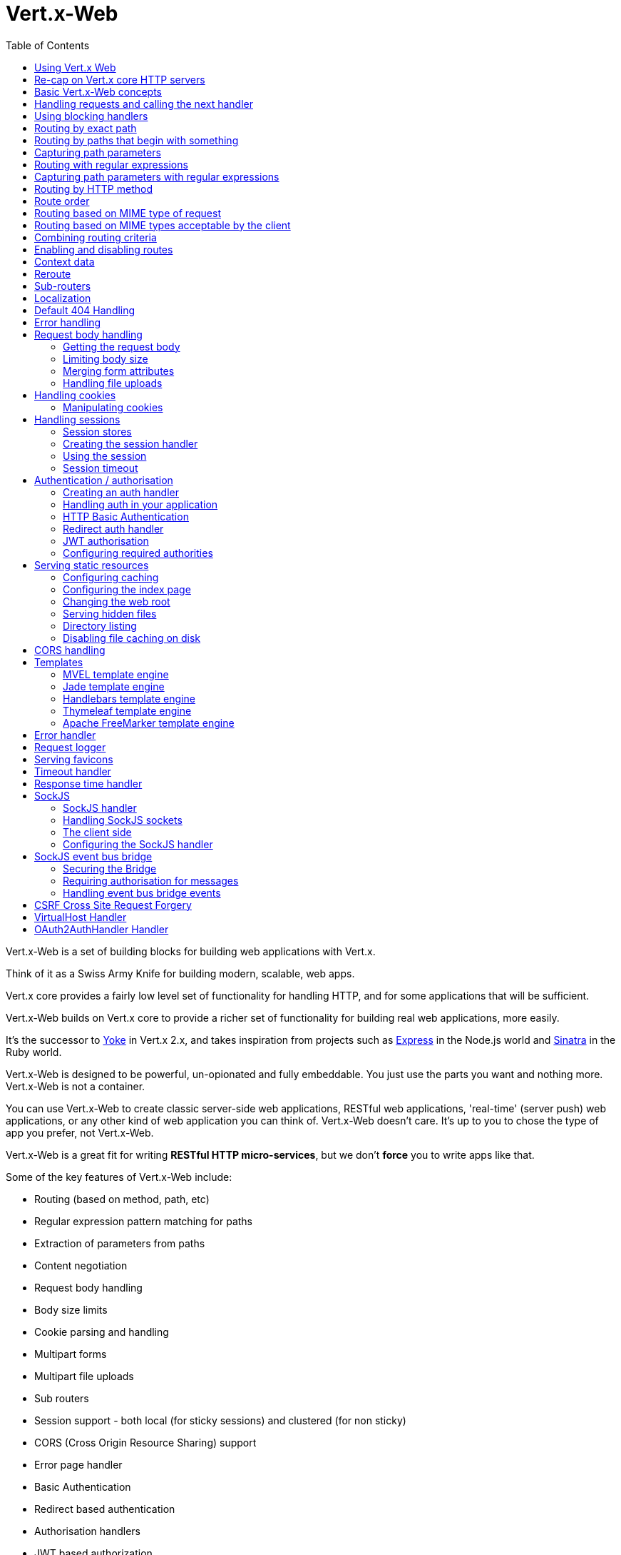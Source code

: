 = Vert.x-Web
:toc: left

Vert.x-Web is a set of building blocks for building web applications with Vert.x.

Think of it as a Swiss Army Knife for building
modern, scalable, web apps.

Vert.x core provides a fairly low level set of functionality for handling HTTP, and for some applications
that will be sufficient.

Vert.x-Web builds on Vert.x core to provide a richer set of functionality for building real web applications, more
easily.

It's the successor to http://pmlopes.github.io/yoke/[Yoke] in Vert.x 2.x, and takes inspiration from projects such
as http://expressjs.com/[Express] in the Node.js world and http://www.sinatrarb.com/[Sinatra] in the Ruby world.

Vert.x-Web is designed to be powerful, un-opionated and fully embeddable. You just use the parts you want and nothing more.
Vert.x-Web is not a container.

You can use Vert.x-Web to create classic server-side web applications, RESTful web applications, 'real-time' (server push)
web applications, or any other kind of web application you can think of. Vert.x-Web doesn't care. It's up to you to chose
the type of app you prefer, not Vert.x-Web.

Vert.x-Web is a great fit for writing *RESTful HTTP micro-services*, but we don't *force* you to write apps like that.

Some of the key features of Vert.x-Web include:

* Routing (based on method, path, etc)
* Regular expression pattern matching for paths
* Extraction of parameters from paths
* Content negotiation
* Request body handling
* Body size limits
* Cookie parsing and handling
* Multipart forms
* Multipart file uploads
* Sub routers
* Session support - both local (for sticky sessions) and clustered (for non sticky)
* CORS (Cross Origin Resource Sharing) support
* Error page handler
* Basic Authentication
* Redirect based authentication
* Authorisation handlers
* JWT based authorization
* User/role/permission authorisation
* Favicon handling
* Template support for server side rendering, including support for the following template engines out of the box:
** Handlebars
** Jade,
** MVEL
** Thymeleaf
** Apache FreeMarker
* Response time handler
* Static file serving, including caching logic and directory listing.
* Request timeout support
* SockJS support
* Event-bus bridge
* CSRF Cross Site Request Forgery
* VirtualHost

Most features in Vert.x-Web are implemented as handlers so you can always write your own. We envisage many more being written
over time.

We'll discuss all these features in this manual.

== Using Vert.x Web

To use vert.x web, add the following dependency to the _dependencies_ section of your build descriptor:

* Maven (in your `pom.xml`):

[source,xml,subs="+attributes"]
----
<dependency>
  <groupId>io.vertx</groupId>
  <artifactId>vertx-web</artifactId>
  <version>3.4.0-SNAPSHOT</version>
</dependency>
----

* Gradle (in your `build.gradle` file):

[source,groovy,subs="+attributes"]
----
dependencies {
  compile 'io.vertx:vertx-web:3.4.0-SNAPSHOT'
}
----


== Re-cap on Vert.x core HTTP servers

Vert.x-Web uses and exposes the API from Vert.x core, so it's well worth getting familiar with the basic concepts of writing
HTTP servers using Vert.x core, if you're not already.

The Vert.x core HTTP documentation goes into a lot of detail on this.

Here's a hello world web server written using Vert.x core. At this point there is no Vert.x-Web involved:

[source,java]
----
HttpServer server = vertx.createHttpServer();

server.requestHandler(request -> {

  // This handler gets called for each request that arrives on the server
  HttpServerResponse response = request.response();
  response.putHeader("content-type", "text/plain");

  // Write to the response and end it
  response.end("Hello World!");
});

server.listen(8080);
----

We create an HTTP server instance, and we set a request handler on it. The request handler will be called whenever
a request arrives on the server.

When that happens we are just going to set the content type to `text/plain`, and write `Hello World!` and end the
response.

We then tell the server to listen at port `8080` (default host is `localhost`).

You can run this, and point your browser at `http://localhost:8080` to verify that it works as expected.

== Basic Vert.x-Web concepts

Here's the 10000 foot view:

A `link:../../apidocs/io/vertx/ext/web/Router.html[Router]` is one of the core concepts of Vert.x-Web. It's an object which maintains zero or more
`link:../../apidocs/io/vertx/ext/web/Route.html[Routes]` .

A router takes an HTTP request and finds the first matching route for that request, and passes the request to that route.

The route can have a _handler_ associated with it, which then receives the request. You then _do something_ with the
request, and then, either end it or pass it to the next matching handler.

Here's a simple router example:

[source,java]
----
HttpServer server = vertx.createHttpServer();

Router router = Router.router(vertx);

router.route().handler(routingContext -> {

  // This handler will be called for every request
  HttpServerResponse response = routingContext.response();
  response.putHeader("content-type", "text/plain");

  // Write to the response and end it
  response.end("Hello World from Vert.x-Web!");
});

server.requestHandler(router::accept).listen(8080);
----

It basically does the same thing as the Vert.x Core HTTP server hello world example from the previous section,
but this time using Vert.x-Web.

We create an HTTP server as before, then we create a router. Once we've done that we create a simple route with
no matching criteria so it will match _all_ requests that arrive on the server.

We then specify a handler for that route. That handler will be called for all requests that arrive on the server.

The object that gets passed into the handler is a `link:../../apidocs/io/vertx/ext/web/RoutingContext.html[RoutingContext]` - this contains
the standard Vert.x `link:../../apidocs/io/vertx/core/http/HttpServerRequest.html[HttpServerRequest]` and `link:../../apidocs/io/vertx/core/http/HttpServerResponse.html[HttpServerResponse]`
but also various other useful stuff that makes working with Vert.x-Web simpler.

For every request that is routed there is a unique routing context instance, and the same instance is passed to
all handlers for that request.

Once we've set up the handler, we set the request handler of the HTTP server to pass all incoming requests
to `link:../../apidocs/io/vertx/ext/web/Router.html#accept-io.vertx.core.http.HttpServerRequest-[accept]`.

So, that's the basics. Now we'll look at things in more detail:

== Handling requests and calling the next handler

When Vert.x-Web decides to route a request to a matching route, it calls the handler of the route passing in an instance
of `link:../../apidocs/io/vertx/ext/web/RoutingContext.html[RoutingContext]`.

If you don't end the response in your handler, you should call `link:../../apidocs/io/vertx/ext/web/RoutingContext.html#next--[next]` so another
matching route can handle the request (if any).

You don't have to call `link:../../apidocs/io/vertx/ext/web/RoutingContext.html#next--[next]` before the handler has finished executing.
You can do this some time later, if you want:

[source,java]
----
Route route1 = router.route("/some/path/").handler(routingContext -> {

  HttpServerResponse response = routingContext.response();
  // enable chunked responses because we will be adding data as
  // we execute over other handlers. This is only required once and
  // only if several handlers do output.
  response.setChunked(true);

  response.write("route1\n");

  // Call the next matching route after a 5 second delay
  routingContext.vertx().setTimer(5000, tid -> routingContext.next());
});

Route route2 = router.route("/some/path/").handler(routingContext -> {

  HttpServerResponse response = routingContext.response();
  response.write("route2\n");

  // Call the next matching route after a 5 second delay
  routingContext.vertx().setTimer(5000, tid ->  routingContext.next());
});

Route route3 = router.route("/some/path/").handler(routingContext -> {

  HttpServerResponse response = routingContext.response();
  response.write("route3");

  // Now end the response
  routingContext.response().end();
});
----

In the above example `route1` is written to the response, then 5 seconds later `route2` is written to the response,
then 5 seconds later `route3` is written to the response and the response is ended.

Note, all this happens without any thread blocking.

== Using blocking handlers

Sometimes, you might have to do something in a handler that might block the event loop for some time, e.g. call
a legacy blocking API or do some intensive calculation.

You can't do that in a normal handler, so we provide the ability to set blocking handlers on a route.

A blocking handler looks just like a normal handler but it's called by Vert.x using a thread from the worker pool
not using an event loop.

You set a blocking handler on a route with `link:../../apidocs/io/vertx/ext/web/Route.html#blockingHandler-io.vertx.core.Handler-[blockingHandler]`.
Here's an example:

[source,java]
----
router.route().blockingHandler(routingContext -> {

  // Do something that might take some time synchronously
  service.doSomethingThatBlocks();

  // Now call the next handler
  routingContext.next();

});
----

By default, any blocking handlers executed on the same context (e.g. the same verticle instance) are _ordered_ - this
means the next one won't be executed until the previous one has completed. If you don't care about orderering and
don't mind your blocking handlers executing in parallel you can set the blocking handler specifying `ordered` as
false using `link:../../apidocs/io/vertx/ext/web/Route.html#blockingHandler-io.vertx.core.Handler-boolean-[blockingHandler]`.

Note, if you need to process multipart form data from a blocking handler, you MUST use a non-blocking handler
      FIRST in order to call `setExpectMultipart(true)`

[source,java]
----
router.post("/some/endpoint").handler(ctx -> {
  ctx.request().setExpectMultipart(true);
}).blockingHandler(ctx -> {
  // ... Do some blocking operation
});
----

== Routing by exact path

A route can be set-up to match the path from the request URI. In this case it will match any request which has a path
that's the same as the specified path.

In the following example the handler will be called for a request `/some/path/`. We also ignore trailing slashes
so it will be called for paths `/some/path` and `/some/path//` too:

[source,java]
----
Route route = router.route().path("/some/path/");

route.handler(routingContext -> {
  // This handler will be called for the following request paths:

  // `/some/path`
  // `/some/path/`
  // `/some/path//`
  //
  // but not:
  // `/some/path/subdir`
});
----

== Routing by paths that begin with something

Often you want to route all requests that begin with a certain path. You could use a regex to do this, but a simply
way is to use an asterisk `*` at the end of the path when declaring the route path.

In the following example the handler will be called for any request with a URI path that starts with
`/some/path/`.

For example `/some/path/foo.html` and `/some/path/otherdir/blah.css` would both match.

[source,java]
----
Route route = router.route().path("/some/path/*");

route.handler(routingContext -> {
  // This handler will be called for any path that starts with
  // `/some/path/`, e.g.

  // `/some/path`
  // `/some/path/`
  // `/some/path/subdir`
  // `/some/path/subdir/blah.html`
  //
  // but not:
  // `/some/bath`
});
----

With any path it can also be specified when creating the route:

[source,java]
----
Route route = router.route("/some/path/*");

route.handler(routingContext -> {
  // This handler will be called same as previous example
});
----

== Capturing path parameters

It's possible to match paths using placeholders for parameters which are then available in the request
`link:../../apidocs/io/vertx/core/http/HttpServerRequest.html#params--[params]`.

Here's an example

[source,java]
----
Route route = router.route(HttpMethod.POST, "/catalogue/products/:productype/:productid/");

route.handler(routingContext -> {

  String productType = routingContext.request().getParam("producttype");
  String productID = routingContext.request().getParam("productid");

  // Do something with them...
});
----

The placeholders consist of `:` followed by the parameter name. Parameter names consist of any alphabetic character,
numeric character or underscore.

In the above example, if a POST request is made to path: `/catalogue/products/tools/drill123/` then the route will match
and `productType` will receive the value `tools` and productID will receive the value `drill123`.

== Routing with regular expressions

Regular expressions can also be used to match URI paths in routes.

[source,java]
----
Route route = router.route().pathRegex(".*foo");

route.handler(routingContext -> {

  // This handler will be called for:

  // /some/path/foo
  // /foo
  // /foo/bar/wibble/foo
  // /foo/bar

  // But not:
  // /bar/wibble
});
----

Alternatively the regex can be specified when creating the route:

[source,java]
----
Route route = router.routeWithRegex(".*foo");

route.handler(routingContext -> {

  // This handler will be called same as previous example

});
----

== Capturing path parameters with regular expressions

You can also capture path parameters when using regular expressions, here's an example:

[source,java]
----
Route route = router.routeWithRegex(".*foo");

// This regular expression matches paths that start with something like:
// "/foo/bar" - where the "foo" is captured into param0 and the "bar" is captured into
// param1
route.pathRegex("\\/([^\\/]+)\\/([^\\/]+)").handler(routingContext -> {

  String productType = routingContext.request().getParam("param0");
  String productID = routingContext.request().getParam("param1");

  // Do something with them...
});
----

In the above example, if a request is made to path: `/tools/drill123/` then the route will match
and `productType` will receive the value `tools` and productID will receive the value `drill123`.

Captures are denoted in regular expressions with capture groups (i.e. surrounding the capture with round brackets)

== Routing by HTTP method

By default a route will match all HTTP methods.

If you want a route to only match for a specific HTTP method you can use `link:../../apidocs/io/vertx/ext/web/Route.html#method-io.vertx.core.http.HttpMethod-[method]`

[source,java]
----
Route route = router.route().method(HttpMethod.POST);

route.handler(routingContext -> {

  // This handler will be called for any POST request

});
----

Or you can specify this with a path when creating the route:

[source,java]
----
Route route = router.route(HttpMethod.POST, "/some/path/");

route.handler(routingContext -> {

  // This handler will be called for any POST request to a URI path starting with /some/path/

});
----

If you want to route for a specific HTTP method you can also use the methods such as `link:../../apidocs/io/vertx/ext/web/Router.html#get--[get]`,
`link:../../apidocs/io/vertx/ext/web/Router.html#post--[post]` and `link:../../apidocs/io/vertx/ext/web/Router.html#put--[put]` named after the HTTP
method name. For example:

[source,java]
----
router.get().handler(routingContext -> {

  // Will be called for any GET request

});

router.get("/some/path/").handler(routingContext -> {

  // Will be called for any GET request to a path
  // starting with /some/path

});

router.getWithRegex(".*foo").handler(routingContext -> {

  // Will be called for any GET request to a path
  // ending with `foo`

});
----

If you want to specify a route will match for more than HTTP method you can call `link:../../apidocs/io/vertx/ext/web/Route.html#method-io.vertx.core.http.HttpMethod-[method]`
multiple times:

[source,java]
----
Route route = router.route().method(HttpMethod.POST).method(HttpMethod.PUT);

route.handler(routingContext -> {

  // This handler will be called for any POST or PUT request

});
----

== Route order

By default routes are matched in the order they are added to the router.

When a request arrives the router will step through each route and check if it matches, if it matches then
the handler for that route will be called.

If the handler subsequently calls `link:../../apidocs/io/vertx/ext/web/RoutingContext.html#next--[next]` the handler for the next
matching route (if any) will be called. And so on.

Here's an example to illustrate this:

[source,java]
----
Route route1 = router.route("/some/path/").handler(routingContext -> {

  HttpServerResponse response = routingContext.response();
  // enable chunked responses because we will be adding data as
  // we execute over other handlers. This is only required once and
  // only if several handlers do output.
  response.setChunked(true);

  response.write("route1\n");

  // Now call the next matching route
  routingContext.next();
});

Route route2 = router.route("/some/path/").handler(routingContext -> {

  HttpServerResponse response = routingContext.response();
  response.write("route2\n");

  // Now call the next matching route
  routingContext.next();
});

Route route3 = router.route("/some/path/").handler(routingContext -> {

  HttpServerResponse response = routingContext.response();
  response.write("route3");

  // Now end the response
  routingContext.response().end();
});
----

In the above example the response will contain:

----
route1
route2
route3
----

As the routes have been called in that order for any request that starts with `/some/path`.

If you want to override the default ordering for routes, you can do so using `link:../../apidocs/io/vertx/ext/web/Route.html#order-int-[order]`,
specifying an integer value.

Routes are assigned an order at creation time corresponding to the order in which they were added to the router, with
the first route numbered `0`, the second route numbered `1`, and so on.

By specifying an order for the route you can override the default ordering. Order can also be negative, e.g. if you
want to ensure a route is evaluated before route number `0`.

Let's change the ordering of route2 so it runs before route1:

[source,java]
----
Route route1 = router.route("/some/path/").handler(routingContext -> {

  HttpServerResponse response = routingContext.response();
  response.write("route1\n");

  // Now call the next matching route
  routingContext.next();
});

Route route2 = router.route("/some/path/").handler(routingContext -> {

  HttpServerResponse response = routingContext.response();
  // enable chunked responses because we will be adding data as
  // we execute over other handlers. This is only required once and
  // only if several handlers do output.
  response.setChunked(true);

  response.write("route2\n");

  // Now call the next matching route
  routingContext.next();
});

Route route3 = router.route("/some/path/").handler(routingContext -> {

  HttpServerResponse response = routingContext.response();
  response.write("route3");

  // Now end the response
  routingContext.response().end();
});

// Change the order of route2 so it runs before route1
route2.order(-1);
----

then the response will now contain:

----
route2
route1
route3
----

If two matching routes have the same value of order, then they will be called in the order they were added.

You can also specify that a route is handled last, with `link:../../apidocs/io/vertx/ext/web/Route.html#last--[last]`

== Routing based on MIME type of request

You can specify that a route will match against matching request MIME types using `link:../../apidocs/io/vertx/ext/web/Route.html#consumes-java.lang.String-[consumes]`.

In this case, the request will contain a `content-type` header specifying the MIME type of the request body.
This will be matched against the value specified in `link:../../apidocs/io/vertx/ext/web/Route.html#consumes-java.lang.String-[consumes]`.

Basically, `consumes` is describing which MIME types the handler can _consume_.

Matching can be done on exact MIME type matches:

[source,java]
----
router.route().consumes("text/html").handler(routingContext -> {

  // This handler will be called for any request with
  // content-type header set to `text/html`

});
----

Multiple exact matches can also be specified:

[source,java]
----
router.route().consumes("text/html").consumes("text/plain").handler(routingContext -> {

  // This handler will be called for any request with
  // content-type header set to `text/html` or `text/plain`.

});
----

Matching on wildcards for the sub-type is supported:

[source,java]
----
router.route().consumes("text/*").handler(routingContext -> {

  // This handler will be called for any request with top level type `text`
  // e.g. content-type header set to `text/html` or `text/plain` will both match

});
----

And you can also match on the top level type

[source,java]
----
router.route().consumes("*/json").handler(routingContext -> {

  // This handler will be called for any request with sub-type json
  // e.g. content-type header set to `text/json` or `application/json` will both match

});
----

If you don't specify a `/` in the consumers, it will assume you meant the sub-type.

== Routing based on MIME types acceptable by the client

The HTTP `accept` header is used to signify which MIME types of the response are acceptable to the client.

An `accept` header can have multiple MIME types separated by '`,`'.

MIME types can also have a `q` value appended to them* which signifies a weighting to apply if more than one
response MIME type is available matching the accept header. The q value is a number between 0 and 1.0.
If omitted it defaults to 1.0.

For example, the following `accept` header signifies the client will accept a MIME type of only `text/plain`:

 Accept: text/plain

With the following the client will accept `text/plain` or `text/html` with no preference.

 Accept: text/plain, text/html

With the following the client will accept `text/plain` or `text/html` but prefers `text/html` as it has a higher
`q` value (the default value is q=1.0)

 Accept: text/plain; q=0.9, text/html

If the server can provide both text/plain and text/html it should provide the text/html in this case.

By using `link:../../apidocs/io/vertx/ext/web/Route.html#produces-java.lang.String-[produces]` you define which MIME type(s) the route produces, e.g. the
following handler produces a response with MIME type `application/json`.

[source,java]
----
router.route().produces("application/json").handler(routingContext -> {

  HttpServerResponse response = routingContext.response();
  response.putHeader("content-type", "application/json");
  response.write(someJSON).end();

});
----

In this case the route will match with any request with an `accept` header that matches `application/json`.

Here are some examples of `accept` headers that will match:

 Accept: application/json
 Accept: application/*
 Accept: application/json, text/html
 Accept: application/json;q=0.7, text/html;q=0.8, text/plain

You can also mark your route as producing more than one MIME type. If this is the case, then you use
`link:../../apidocs/io/vertx/ext/web/RoutingContext.html#getAcceptableContentType--[getAcceptableContentType]` to find out the actual MIME type that
was accepted.

[source,java]
----
router.route().produces("application/json").produces("text/html").handler(routingContext -> {

  HttpServerResponse response = routingContext.response();

  // Get the actual MIME type acceptable
  String acceptableContentType = routingContext.getAcceptableContentType();

  response.putHeader("content-type", acceptableContentType);
  response.write(whatever).end();
});
----

In the above example, if you sent a request with the following `accept` header:

 Accept: application/json; q=0.7, text/html

Then the route would match and `acceptableContentType` would contain `text/html` as both are
acceptable but that has a higher `q` value.

== Combining routing criteria

You can combine all the above routing criteria in many different ways, for example:

[source,java]
----
Route route = router.route(HttpMethod.PUT, "myapi/orders")
                    .consumes("application/json")
                    .produces("application/json");

route.handler(routingContext -> {

  // This would be match for any PUT method to paths starting with "myapi/orders" with a
  // content-type of "application/json"
  // and an accept header matching "application/json"

});
----

== Enabling and disabling routes

You can disable a route with `link:../../apidocs/io/vertx/ext/web/Route.html#disable--[disable]`. A disabled route will be ignored when matching.

You can re-enable a disabled route with `link:../../apidocs/io/vertx/ext/web/Route.html#enable--[enable]`

== Context data

You can use the context data in the `link:../../apidocs/io/vertx/ext/web/RoutingContext.html[RoutingContext]` to maintain any data that you
want to share between handlers for the lifetime of the request.

Here's an example where one handler sets some data in the context data and a subsequent handler retrieves it:

You can use the `link:../../apidocs/io/vertx/ext/web/RoutingContext.html#put-java.lang.String-java.lang.Object-[put]` to put any object, and
`link:../../apidocs/io/vertx/ext/web/RoutingContext.html#get-java.lang.String-[get]` to retrieve any object from the context data.

A request sent to path `/some/path/other` will match both routes.

[source,java]
----
router.get("/some/path").handler(routingContext -> {

  routingContext.put("foo", "bar");
  routingContext.next();

});

router.get("/some/path/other").handler(routingContext -> {

  String bar = routingContext.get("foo");
  // Do something with bar
  routingContext.response().end();

});
----

Alternatively you can access the entire context data map with `link:../../apidocs/io/vertx/ext/web/RoutingContext.html#data--[data]`.

== Reroute

Until now all routing mechanism allow you to handle your requests in a sequential way, however there might be times
where you will want to go back. Since the context does not expose any information about the previous or next handler,
mostly because this information is dynamic there is a way to restart the whole routing from the start of the current
Router.

[source,java]
----
router.get("/some/path").handler(routingContext -> {

  routingContext.put("foo", "bar");
  routingContext.next();

});

router.get("/some/path/B").handler(routingContext -> {
  routingContext.response().end();
});

router.get("/some/path").handler(routingContext -> {
  routingContext.reroute("/some/path/B");
});
----

So from the code you can see that if a request arrives at `/some/path` if first add a value to the context, then
moves to the next handler that re routes the request to `/some/path/B` which terminates the request.

You can reroute based on a new path or based on a new path and method. Note however that rerouting based on method
might introduce security issues since for example a usually safe GET request can become a DELETE.

Reroute is also allowed on the failure handler, however due to the nature of re router when called the current status
code and failure reason are reset. In order the rerouted handler should generate the correct status code if needed,
for example:

[source,java]
----
router.get("/my-pretty-notfound-handler").handler(ctx -> {
  ctx.response()
          .setStatusCode(404)
          .end("NOT FOUND fancy html here!!!");
});

router.get().failureHandler(ctx -> {
  if (ctx.statusCode() == 404) {
    ctx.reroute("/my-pretty-notfound-handler");
  } else {
    ctx.next();
  }
});
----

== Sub-routers

Sometimes if you have a lot of handlers it can make sense to split them up into multiple routers. This is also useful
if you want to reuse a set of handlers in a different application, rooted at a different path root.

To do this you can mount a router at a _mount point_ in another router. The router that is mounted is called a
_sub-router_. Sub routers can mount other sub routers so you can have several levels of sub-routers if you like.

Let's look at a simple example of a sub-router mounted with another router.

This sub-router will maintain the set of handlers that corresponds to a simple fictional REST API. We will mount that on another
router. The full implementation of the REST API is not shown.

Here's the sub-router:

[source,java]
----
Router restAPI = Router.router(vertx);

restAPI.get("/products/:productID").handler(rc -> {

  // TODO Handle the lookup of the product....
  rc.response().write(productJSON);

});

restAPI.put("/products/:productID").handler(rc -> {

  // TODO Add a new product...
  rc.response().end();

});

restAPI.delete("/products/:productID").handler(rc -> {

  // TODO delete the product...
  rc.response().end();

});
----

If this router was used as a top level router, then GET/PUT/DELETE requests to urls like `/products/product1234`
would invoke the  API.

However, let's say we already have a web-site as described by another router:

[source,java]
----
Router mainRouter = Router.router(vertx);

// Handle static resources
mainRouter.route("/static/*").handler(myStaticHandler);

mainRouter.route(".*\\.templ").handler(myTemplateHandler);
----

We can now mount the sub router on the main router, against a mount point, in this case `/productsAPI`

[source,java]
----
mainRouter.mountSubRouter("/productsAPI", restAPI);
----

This means the REST API is now accessible via paths like: `/productsAPI/products/product1234`

== Localization

Vert.x Web parses the `Accept-Language` header and provides some helper methods to identify which is the preferred
locale for a client or the sorted list of preferred locales by quality.

[source,java]
----
Route route = router.get("/localized").handler( rc -> {
  // although it might seem strange by running a loop with a switch we
  // make sure that the locale order of preference is preserved when
  // replying in the users language.
  for (Locale locale : rc.acceptableLocales()) {
    switch (locale.language()) {
      case "en":
        rc.response().end("Hello!");
        return;
      case "fr":
        rc.response().end("Bonjour!");
        return;
      case "pt":
        rc.response().end("Olá!");
        return;
      case "es":
        rc.response().end("Hola!");
        return;
    }
  }
  // we do not know the user language so lets just inform that back:
  rc.response().end("Sorry we don't speak: " + rc.preferredLocale());
});
----

The main method `link:../../apidocs/io/vertx/ext/web/RoutingContext.html#acceptableLocales--[acceptableLocales]` will return the ordered list of locales the
user understands, if you're only interested in the user prefered locale then the helper:
`link:../../apidocs/io/vertx/ext/web/RoutingContext.html#preferredLocale--[preferredLocale]` will return the 1st element of the list or `null` if no
locale was provided by the user.

== Default 404 Handling

If no routes match for any particular request, Vert.x-Web will signal a 404 error.

This can then be handled by your own error handler, or perhaps the augmented error handler that we supply to use,
or if no error handler is provided Vert.x-Web will send back a basic 404 (Not Found) response.

== Error handling

As well as setting handlers to handle requests you can also set handlers to handle failures in routing.

Failure handlers are used with the exact same route matching criteria that you use with normal handlers.

For example you can provide a failure handler that will only handle failures on certain paths, or for certain HTTP methods.

This allows you to set different failure handlers for different parts of your application.

Here's an example failure handler that will only be called for failure that occur when routing to GET requests
to paths that start with `/somepath/`:

[source,java]
----
Route route = router.get("/somepath/*");

route.failureHandler(frc -> {

  // This will be called for failures that occur
  // when routing requests to paths starting with
  // '/somepath/'

});
----

Failure routing will occur if a handler throws an exception, or if a handler calls
`link:../../apidocs/io/vertx/ext/web/RoutingContext.html#fail-int-[fail]` specifying an HTTP status code to deliberately signal a failure.

If an exception is caught from a handler this will result in a failure with status code `500` being signalled.

When handling the failure, the failure handler is passed the routing context which also allows the failure or failure code
to be retrieved so the failure handler can use that to generate a failure response.

[source,java]
----
Route route1 = router.get("/somepath/path1/");

route1.handler(routingContext -> {

  // Let's say this throws a RuntimeException
  throw new RuntimeException("something happened!");

});

Route route2 = router.get("/somepath/path2");

route2.handler(routingContext -> {

  // This one deliberately fails the request passing in the status code
  // E.g. 403 - Forbidden
  routingContext.fail(403);

});

// Define a failure handler
// This will get called for any failures in the above handlers
Route route3 = router.get("/somepath/*");

route3.failureHandler(failureRoutingContext -> {

  int statusCode = failureRoutingContext.statusCode();

  // Status code will be 500 for the RuntimeException or 403 for the other failure
  HttpServerResponse response = failureRoutingContext.response();
  response.setStatusCode(statusCode).end("Sorry! Not today");

});
----

For the eventuality that an error occurs when running the error handler related usage of not allowed characters in
status message header, then the original status message will be changed to the default message from the error code.
This is a tradeoff to keep the semantics of the HTTP protocol working instead of abruptly creash and close the socket
without properly completing the protocol.

== Request body handling

The `link:../../apidocs/io/vertx/ext/web/handler/BodyHandler.html[BodyHandler]` allows you to retrieve request bodies, limit body sizes and handle
file uploads.

You should make sure a body handler is on a matching route for any requests that require this functionality.

The usage of this handler requires that it is installed as soon as possible in the router since it needs
to install handlers to consume the HTTP request body and this must be done before executing any async call.

[source,java]
----
router.route().handler(BodyHandler.create());
----

=== Getting the request body

If you know the request body is JSON, then you can use `link:../../apidocs/io/vertx/ext/web/RoutingContext.html#getBodyAsJson--[getBodyAsJson]`,
if you know it's a string you can use `link:../../apidocs/io/vertx/ext/web/RoutingContext.html#getBodyAsString--[getBodyAsString]`, or to
retrieve it as a buffer use `link:../../apidocs/io/vertx/ext/web/RoutingContext.html#getBody--[getBody]`.

=== Limiting body size

To limit the size of a request body, create the body handler then use `link:../../apidocs/io/vertx/ext/web/handler/BodyHandler.html#setBodyLimit-long-[setBodyLimit]`
to specifying the maximum body size, in bytes. This is useful to avoid running out of memory with very large bodies.

If an attempt to send a body greater than the maximum size is made, an HTTP status code of 413 - `Request Entity Too Large`,
will be sent.

There is no body limit by default.

=== Merging form attributes

By default, the body handler will merge any form attributes into the request parameters. If you don't want this behaviour
you can use disable it with `link:../../apidocs/io/vertx/ext/web/handler/BodyHandler.html#setMergeFormAttributes-boolean-[setMergeFormAttributes]`.

=== Handling file uploads

Body handler is also used to handle multi-part file uploads.

If a body handler is on a matching route for the request, any file uploads will be automatically streamed to the
uploads directory, which is `file-uploads` by default.

Each file will be given an automatically generated file name, and the file uploads will be available on the routing
context with `link:../../apidocs/io/vertx/ext/web/RoutingContext.html#fileUploads--[fileUploads]`.

Here's an example:

[source,java]
----
router.route().handler(BodyHandler.create());

router.post("/some/path/uploads").handler(routingContext -> {

  Set<FileUpload> uploads = routingContext.fileUploads();
  // Do something with uploads....

});
----

Each file upload is described by a `link:../../apidocs/io/vertx/ext/web/FileUpload.html[FileUpload]` instance, which allows various properties
such as the name, file-name and size to be accessed.

== Handling cookies

Vert.x-Web has cookies support using the `link:../../apidocs/io/vertx/ext/web/handler/CookieHandler.html[CookieHandler]`.

You should make sure a cookie handler is on a matching route for any requests that require this functionality.

[source,java]
----
router.route().handler(CookieHandler.create());
----

=== Manipulating cookies

You use `link:../../apidocs/io/vertx/ext/web/RoutingContext.html#getCookie-java.lang.String-[getCookie]` to retrieve
a cookie by name, or use `link:../../apidocs/io/vertx/ext/web/RoutingContext.html#cookies--[cookies]` to retrieve the entire set.

To remove a cookie, use `link:../../apidocs/io/vertx/ext/web/RoutingContext.html#removeCookie-java.lang.String-[removeCookie]`.

To add a cookie use `link:../../apidocs/io/vertx/ext/web/RoutingContext.html#addCookie-io.vertx.ext.web.Cookie-[addCookie]`.

The set of cookies will be written back in the response automatically when the response headers are written so the
browser can store them.

Cookies are described by instances of `link:../../apidocs/io/vertx/ext/web/Cookie.html[Cookie]`. This allows you to retrieve the name,
value, domain, path and other normal cookie properties.

Here's an example of querying and adding cookies:

[source,java]
----
router.route().handler(CookieHandler.create());

router.route("some/path/").handler(routingContext -> {

  Cookie someCookie = routingContext.getCookie("mycookie");
  String cookieValue = someCookie.getValue();

  // Do something with cookie...

  // Add a cookie - this will get written back in the response automatically
  routingContext.addCookie(Cookie.cookie("othercookie", "somevalue"));
});
----

== Handling sessions

Vert.x-Web provides out of the box support for sessions.

Sessions last between HTTP requests for the length of a browser session and give you a place where you can add
session-scope information, such as a shopping basket.

Vert.x-Web uses session cookies to identify a session. The session cookie is temporary and will be deleted by your browser
when it's closed.

We don't put the actual data of your session in the session cookie - the cookie simply uses an identifier to look-up
the actual session on the server. The identifier is a random UUID generated using a secure random, so it should
be effectively unguessable.

Cookies are passed across the wire in HTTP requests and responses so it's always wise to make sure you are using
HTTPS when sessions are being used. Vert.x will warn you if you attempt to use sessions over straight HTTP.

To enable sessions in your application you must have a `link:../../apidocs/io/vertx/ext/web/handler/SessionHandler.html[SessionHandler]`
on a matching route before your application logic.

The session handler handles the creation of session cookies and the lookup of the session so you don't have to do
that yourself.

=== Session stores

To create a session handler you need to have a session store instance. The session store is the object that
holds the actual sessions for your application.

Vert.x-Web comes with two session store implementations out of the box, and you can also write your own if you prefer.

==== Local session store

With this store, sessions are stored locally in memory and only available in this instance.

This store is appropriate if you have just a single Vert.x instance of you are using sticky sessions in your application
and have configured your load balancer to always route HTTP requests to the same Vert.x instance.

If you can't ensure your requests will all terminate on the same server then don't use this store as your
requests might end up on a server which doesn't know about your session.

Local session stores are implemented by using a shared local map, and have a reaper which clears out expired sessions.

The reaper interval can be configured with
`link:../../apidocs/io/vertx/ext/web/sstore/LocalSessionStore.html#create-io.vertx.core.Vertx-java.lang.String-long-[LocalSessionStore.create]`.

Here are some examples of creating a `link:../../apidocs/io/vertx/ext/web/sstore/LocalSessionStore.html[LocalSessionStore]`

[source,java]
----
SessionStore store1 = LocalSessionStore.create(vertx);

// Create a local session store specifying the local shared map name to use
// This might be useful if you have more than one application in the same
// Vert.x instance and want to use different maps for different applications
SessionStore store2 = LocalSessionStore.create(vertx, "myapp3.sessionmap");

// Create a local session store specifying the local shared map name to use and
// setting the reaper interval for expired sessions to 10 seconds
SessionStore store3 = LocalSessionStore.create(vertx, "myapp3.sessionmap", 10000);
----

==== Clustered session store

With this store, sessions are stored in a distributed map which is accessible across the Vert.x cluster.

This store is appropriate if you're _not_ using sticky sessions, i.e. your load balancer is distributing different
requests from the same browser to different servers.

Your session is accessible from any node in the cluster using this store.

To you use a clustered session store you should make sure your Vert.x instance is clustered.

Here are some examples of creating a `link:../../apidocs/io/vertx/ext/web/sstore/ClusteredSessionStore.html[ClusteredSessionStore]`

[source,java]
----
Vertx.clusteredVertx(new VertxOptions().setClustered(true), res -> {

  Vertx vertx = res.result();

  // Create a clustered session store using defaults
  SessionStore store1 = ClusteredSessionStore.create(vertx);

  // Create a clustered session store specifying the distributed map name to use
  // This might be useful if you have more than one application in the cluster
  // and want to use different maps for different applications
  SessionStore store2 = ClusteredSessionStore.create(vertx, "myclusteredapp3.sessionmap");
});
----

=== Creating the session handler

Once you've created a session store you can create a session handler, and add it to a route. You should make sure
your session handler is routed to before your application handlers.

You'll also need to include a `link:../../apidocs/io/vertx/ext/web/handler/CookieHandler.html[CookieHandler]` as the session handler uses cookies to
lookup the session. The cookie handler should be before the session handler when routing.

Here's an example:

[source,java]
----
Router router = Router.router(vertx);

// We need a cookie handler first
router.route().handler(CookieHandler.create());

// Create a clustered session store using defaults
SessionStore store = ClusteredSessionStore.create(vertx);

SessionHandler sessionHandler = SessionHandler.create(store);

// Make sure all requests are routed through the session handler too
router.route().handler(sessionHandler);

// Now your application handlers
router.route("/somepath/blah/").handler(routingContext -> {

  Session session = routingContext.session();
  session.put("foo", "bar");
  // etc

});
----

The session handler will ensure that your session is automatically looked up (or created if no session exists)
from the session store and set on the routing context before it gets to your application handlers.

=== Using the session

In your handlers you can access the session instance with `link:../../apidocs/io/vertx/ext/web/RoutingContext.html#session--[session]`.

You put data into the session with `link:../../apidocs/io/vertx/ext/web/Session.html#put-java.lang.String-java.lang.Object-[put]`,
you get data from the session with `link:../../apidocs/io/vertx/ext/web/Session.html#get-java.lang.String-[get]`, and you remove
data from the session with `link:../../apidocs/io/vertx/ext/web/Session.html#remove-java.lang.String-[remove]`.

The keys for items in the session are always strings. The values can be any type for a local session store, and for
a clustered session store they can be any basic type, or `link:../../apidocs/io/vertx/core/buffer/Buffer.html[Buffer]`, `link:../../apidocs/io/vertx/core/json/JsonObject.html[JsonObject]`,
`link:../../apidocs/io/vertx/core/json/JsonArray.html[JsonArray]` or a serializable object, as the values have to serialized across the cluster.

Here's an example of manipulating session data:

[source,java]
----
router.route().handler(CookieHandler.create());
router.route().handler(sessionHandler);

// Now your application handlers
router.route("/somepath/blah").handler(routingContext -> {

  Session session = routingContext.session();

  // Put some data from the session
  session.put("foo", "bar");

  // Retrieve some data from a session
  int age = session.get("age");

  // Remove some data from a session
  JsonObject obj = session.remove("myobj");

});
----

Sessions are automatically written back to the store after after responses are complete.

You can manually destroy a session using `link:../../apidocs/io/vertx/ext/web/Session.html#destroy--[destroy]`. This will remove the session
from the context and the session store. Note that if there is no session a new one will be automatically created
for the next request from the browser that's routed through the session handler.

=== Session timeout

Sessions will be automatically timed out if they are not accessed for a time greater than the timeout period. When
a session is timed out, it is removed from the store.

Sessions are automatically marked as accessed when a request arrives and the session is looked up and and when the
response is complete and the session is stored back in the store.

You can also use `link:../../apidocs/io/vertx/ext/web/Session.html#setAccessed--[setAccessed]` to manually mark a session as accessed.

The session timeout can be configured when creating the session handler. Default timeout is 30 minutes.

== Authentication / authorisation

Vert.x comes with some out-of-the-box handlers for handling both authentication and authorisation.

=== Creating an auth handler

To create an auth handler you need an instance of `link:../../apidocs/io/vertx/ext/auth/AuthProvider.html[AuthProvider]`. Auth provider is
used for authentication and authorisation of users. Vert.x provides several auth provider instances out of the box
in the vertx-auth project. For full information on auth providers and how to use and configure them
please consult the auth documentation.

Here's a simple example of creating a basic auth handler given an auth provider.

[source,java]
----
router.route().handler(CookieHandler.create());
router.route().handler(SessionHandler.create(LocalSessionStore.create(vertx)));

AuthHandler basicAuthHandler = BasicAuthHandler.create(authProvider);
----

=== Handling auth in your application

Let's say you want all requests to paths that start with `/private/` to be subject to auth. To do that you make sure
your auth handler is before your application handlers on those paths:

[source,java]
----
router.route().handler(CookieHandler.create());
router.route().handler(SessionHandler.create(LocalSessionStore.create(vertx)));
router.route().handler(UserSessionHandler.create(authProvider));

AuthHandler basicAuthHandler = BasicAuthHandler.create(authProvider);

// All requests to paths starting with '/private/' will be protected
router.route("/private/*").handler(basicAuthHandler);

router.route("/someotherpath").handler(routingContext -> {

  // This will be public access - no login required

});

router.route("/private/somepath").handler(routingContext -> {

  // This will require a login

  // This will have the value true
  boolean isAuthenticated = routingContext.user() != null;

});
----

If the auth handler has successfully authenticated and authorised the user it will inject a `link:../../apidocs/io/vertx/ext/auth/User.html[User]`
object into the `link:../../apidocs/io/vertx/ext/web/RoutingContext.html[RoutingContext]` so it's available in your handlers with:
`link:../../apidocs/io/vertx/ext/web/RoutingContext.html#user--[user]`.

If you want your User object to be stored in the session so it's available between requests so you don't have to
authenticate on each request, then you should make sure you have a session handler and a user session handler on matching
routes before the auth handler.

Once you have your user object you can also programmatically use the methods on it to authorise the user.

If you want to cause the user to be logged out you can call `link:../../apidocs/io/vertx/ext/web/RoutingContext.html#clearUser--[clearUser]`
on the routing context.

=== HTTP Basic Authentication

http://en.wikipedia.org/wiki/Basic_access_authentication[HTTP Basic Authentication] is a simple means of authentication
that can be appropriate for simple applications.

With basic auth, credentials are sent unencrypted across the wire in HTTP headers so it's essential that you serve
your application using HTTPS not HTTP.

With basic auth, if a user requests a resource that requires authorisation, the basic auth handler will send back
a `401` response with the header `WWW-Authenticate` set. This prompts the browser to show a log-in dialogue and
prompt the user to enter their username and password.

The request is made to the resource again, this time with the `Authorization` header set, containing the username
and password encoded in Base64.

When the basic auth handler receives this information, it calls the configured `link:../../apidocs/io/vertx/ext/auth/AuthProvider.html[AuthProvider]`
with the username and password to authenticate the user. If the authentication is successful the handler attempts
to authorise the user. If that is successful then the routing of the request is allowed to continue to the application
handlers, otherwise a `403` response is returned to signify that access is denied.

The auth handler can be set-up with a set of authorities that are required for access to the resources to
be granted.

=== Redirect auth handler

With redirect auth handling the user is redirected to towards a login page in the case they are trying to access
a protected resource and they are not logged in.

The user then fills in the login form and submits it. This is handled by the server which authenticates
the user and, if authenticated redirects the user back to the original resource.

To use redirect auth you configure an instance of `link:../../apidocs/io/vertx/ext/web/handler/RedirectAuthHandler.html[RedirectAuthHandler]` instead of a
basic auth handler.

You will also need to setup handlers to serve your actual login page, and a handler to handle the actual login itself.
To handle the login we provide a prebuilt handler `link:../../apidocs/io/vertx/ext/web/handler/FormLoginHandler.html[FormLoginHandler]` for the purpose.

Here's an example of a simple app, using a redirect auth handler on the default redirect url `/loginpage`.

[source,java]
----
router.route().handler(CookieHandler.create());
router.route().handler(SessionHandler.create(LocalSessionStore.create(vertx)));
router.route().handler(UserSessionHandler.create(authProvider));

AuthHandler redirectAuthHandler = RedirectAuthHandler.create(authProvider);

// All requests to paths starting with '/private/' will be protected
router.route("/private/*").handler(redirectAuthHandler);

// Handle the actual login
router.route("/login").handler(FormLoginHandler.create(authProvider));

// Set a static server to serve static resources, e.g. the login page
router.route().handler(StaticHandler.create());

router.route("/someotherpath").handler(routingContext -> {
  // This will be public access - no login required
});

router.route("/private/somepath").handler(routingContext -> {

  // This will require a login

  // This will have the value true
  boolean isAuthenticated = routingContext.user() != null;

});
----

=== JWT authorisation

With JWT authorisation resources can be protected by means of permissions and users without enough rights are denied
access.

To use this handler there are 2 steps involved:

* Setup an handler to issue tokens (or rely on a 3rd party)
* Setup the handler to filter the requests

Please note that these 2 handlers should be only available on HTTPS, not doing so allows sniffing the tokens in
transit which leads to session hijacking attacks.

Here's an example on how to issue tokens:

[source,java]
----
Router router = Router.router(vertx);

JsonObject authConfig = new JsonObject().put("keyStore", new JsonObject()
    .put("type", "jceks")
    .put("path", "keystore.jceks")
    .put("password", "secret"));

JWTAuth authProvider = JWTAuth.create(vertx, authConfig);

router.route("/login").handler(ctx -> {
  // this is an example, authentication should be done with another provider...
  if ("paulo".equals(ctx.request().getParam("username")) && "secret".equals(ctx.request().getParam("password"))) {
    ctx.response().end(authProvider.generateToken(new JsonObject().put("sub", "paulo"), new JWTOptions()));
  } else {
    ctx.fail(401);
  }
});
----

Now that your client has a token all it is required is that for *all* consequent request the HTTP header
`Authorization` is filled with: `Bearer <token>` e.g.:

[source,java]
----
Router router = Router.router(vertx);

JsonObject authConfig = new JsonObject().put("keyStore", new JsonObject()
    .put("type", "jceks")
    .put("path", "keystore.jceks")
    .put("password", "secret"));

JWTAuth authProvider = JWTAuth.create(vertx, authConfig);

router.route("/protected/*").handler(JWTAuthHandler.create(authProvider));

router.route("/protected/somepage").handler(ctx -> {
  // some handle code...
});
----

JWT allows you to add any information you like to the token itself. By doing this there is no state in the server
which allows you to scale your applications without need for clustered session data. In order to add data to the
token, during the creation of the token just add data to the JsonObject parameter:

[source,java]
----
JsonObject authConfig = new JsonObject().put("keyStore", new JsonObject()
    .put("type", "jceks")
    .put("path", "keystore.jceks")
    .put("password", "secret"));

JWTAuth authProvider = JWTAuth.create(vertx, authConfig);

authProvider.generateToken(new JsonObject().put("sub", "paulo").put("someKey", "some value"), new JWTOptions());
----

And the same when consuming:

[source,java]
----
Handler<RoutingContext> handler = rc -> {
  String theSubject = rc.user().principal().getString("sub");
  String someKey = rc.user().principal().getString("someKey");
};
----

=== Configuring required authorities

With any auth handler you can also configure required authorities to access the resource.

By default, if no authorities are configured then it is sufficient to be logged in to access the resource, otherwise
the user must be both logged in (authenticated) and have the required authorities.

Here's an example of configuring an app so that different authorities are required for different parts of the
app. Note that the meaning of the authorities is determined by the underlying auth provider that you use. E.g. some
may support a role/permission based model but others might use another model.

[source,java]
----
AuthHandler listProductsAuthHandler = RedirectAuthHandler.create(authProvider);
listProductsAuthHandler.addAuthority("list_products");

// Need "list_products" authority to list products
router.route("/listproducts/*").handler(listProductsAuthHandler);

AuthHandler settingsAuthHandler = RedirectAuthHandler.create(authProvider);
settingsAuthHandler.addAuthority("role:admin");

// Only "admin" has access to /private/settings
router.route("/private/settings/*").handler(settingsAuthHandler);
----

== Serving static resources

Vert.x-Web comes with an out of the box handler for serving static web resources so you can write static web servers
very easily.

To serve static resources such as `.html`, `.css`, `.js` or any other static resource, you use an instance of
`link:../../apidocs/io/vertx/ext/web/handler/StaticHandler.html[StaticHandler]`.

Any requests to paths handled by the static handler will result in files being served from a directory on the file system
or from the classpath. The default static file directory is `webroot` but this can be configured.

In the following example all requests to paths starting with `/static/` will get served from the directory `webroot`:

[source,java]
----
router.route("/static/*").handler(StaticHandler.create());
----

For example, if there was a request with path `/static/css/mystyles.css` the static serve will look for a file in the
directory `webroot/static/css/mystyle.css`.

It will also look for a file on the classpath called `webroot/static/css/mystyle.css`. This means you can package up all your
static resources into a jar file (or fatjar) and distribute them like that.

When Vert.x finds a resource on the classpath for the first time it extracts it and caches it in a temporary directory
on disk so it doesn't have to do this each time.

The handler will handle range aware requests. When a client makes a request to a static resource, the handler will
notify that it can handle range aware request by stating the unit on the `Accept-Ranges` header. Further requests
that contain the `Range` header with the correct unit and start and end indexes will then receive partial responses
with the correct `Content-Range` header.

=== Configuring caching

By default the static handler will set cache headers to enable browsers to effectively cache files.

Vert.x-Web sets the headers `cache-control`,`last-modified`, and `date`.

`cache-control` is set to `max-age=86400` by default. This corresponds to one day. This can be configured with
`link:../../apidocs/io/vertx/ext/web/handler/StaticHandler.html#setMaxAgeSeconds-long-[setMaxAgeSeconds]` if required.

If a browser sends a GET or a HEAD request with an `if-modified-since` header and the resource has not been modified
since that date, a `304` status is returned which tells the browser to use its locally cached resource.

If handling of cache headers is not required, it can be disabled with `link:../../apidocs/io/vertx/ext/web/handler/StaticHandler.html#setCachingEnabled-boolean-[setCachingEnabled]`.

When cache handling is enabled Vert.x-Web will cache the last modified date of resources in memory, this avoids a disk hit
to check the actual last modified date every time.

Entries in the cache have an expiry time, and after that time, the file on disk will be checked again and the cache
entry updated.

If you know that your files never change on disk, then the cache entry will effectively never expire. This is the
default.

If you know that your files might change on disk when the server is running then you can set files read only to false with
`link:../../apidocs/io/vertx/ext/web/handler/StaticHandler.html#setFilesReadOnly-boolean-[setFilesReadOnly]`.

To enable the maximum number of entries that can be cached in memory at any one time you can use
`link:../../apidocs/io/vertx/ext/web/handler/StaticHandler.html#setMaxCacheSize-int-[setMaxCacheSize]`.

To configure the expiry time of cache entries you can use `link:../../apidocs/io/vertx/ext/web/handler/StaticHandler.html#setCacheEntryTimeout-long-[setCacheEntryTimeout]`.

=== Configuring the index page

Any requests to the root path `/` will cause the index page to be served. By default the index page is `index.html`.
This can be configured with `link:../../apidocs/io/vertx/ext/web/handler/StaticHandler.html#setIndexPage-java.lang.String-[setIndexPage]`.

=== Changing the web root

By default static resources will be served from the directory `webroot`. To configure this use
`link:../../apidocs/io/vertx/ext/web/handler/StaticHandler.html#setWebRoot-java.lang.String-[setWebRoot]`.

=== Serving hidden files

By default the serve will serve hidden files (files starting with `.`).

If you do not want hidden files to be served you can configure it with `link:../../apidocs/io/vertx/ext/web/handler/StaticHandler.html#setIncludeHidden-boolean-[setIncludeHidden]`.

=== Directory listing

The server can also perform directory listing. By default directory listing is disabled. To enabled it use
`link:../../apidocs/io/vertx/ext/web/handler/StaticHandler.html#setDirectoryListing-boolean-[setDirectoryListing]`.

When directory listing is enabled the content returned depends on the content type in the `accept` header.

For `text/html` directory listing, the template used to render the directory listing page can be configured with
`link:../../apidocs/io/vertx/ext/web/handler/StaticHandler.html#setDirectoryTemplate-java.lang.String-[setDirectoryTemplate]`.

=== Disabling file caching on disk

By default, Vert.x will cache files that are served from the classpath into a file on disk in a sub-directory of a
directory called `.vertx` in the current working directory. This is mainly useful when deploying services as
fatjars in production where serving a file from the classpath every time can be slow.

In development this can cause a problem, as if you update your static content while the server is running, the
cached file will be served not the updated file.

To disable file caching you can provide the system property `vertx.disableFileCaching` with the value `true`. E.g. you
could set up a run configuration in your IDE to set this when runnning your main class.


== CORS handling

http://en.wikipedia.org/wiki/Cross-origin_resource_sharing[Cross Origin Resource Sharing] is a safe mechanism for
allowing resources to be requested from one domain and served from another.

Vert.x-Web includes a handler `link:../../apidocs/io/vertx/ext/web/handler/CorsHandler.html[CorsHandler]` that handles the CORS protocol for you.

Here's an example:

[source,java]
----
router.route().handler(CorsHandler.create("vertx\\.io").allowedMethod(HttpMethod.GET));

router.route().handler(routingContext -> {

  // Your app handlers

});
----

////
TODO more CORS docs
////

== Templates

Vert.x-Web includes dynamic page generation capabilities by including out of the box support for several popular template
engines. You can also easily add your own.

Template engines are described by `link:../../apidocs/io/vertx/ext/web/templ/TemplateEngine.html[TemplateEngine]`. In order to render a template
`link:../../apidocs/io/vertx/ext/web/templ/TemplateEngine.html#render-io.vertx.ext.web.RoutingContext-java.lang.String-io.vertx.core.Handler-[render]` is used.

The simplest way to use templates is not to call the template engine directly but to use the
`link:../../apidocs/io/vertx/ext/web/handler/TemplateHandler.html[TemplateHandler]`.
This handler calls the template engine for you based on the path in the HTTP request.

By default the template handler will look for templates in a directory called `templates`. This can be configured.

The handler will return the results of rendering with a content type of `text/html` by default. This can also be configured.

When you create the template handler you pass in an instance of the template engine you want. Template engines are
not embedded in vertx-web so, you need to configure your project to access them. Configuration is provided for
each template engine.

Here are some examples:

////
These examples are not using the traditional "transcoding" as they use an API providing in another project.
////

[source, java]
----
TemplateEngine engine = HandlebarsTemplateEngine.create();
TemplateHandler handler = TemplateHandler.create(engine);

// This will route all GET requests starting with /dynamic/ to the template handler
// E.g. /dynamic/graph.hbs will look for a template in /templates/dynamic/graph.hbs
router.get("/dynamic/*").handler(handler);

// Route all GET requests for resource ending in .hbs to the template handler
router.getWithRegex(".+\\.hbs").handler(handler);
----








=== MVEL template engine

To use MVEL, you need to add the following _dependency_ to your project:
`io.vertx:vertx-web-templ-mvel:3.4.0-SNAPSHOT`. Create an instance of the MVEL template engine using:
`io.vertx.ext.web.templ.MVELTemplateEngine#create()`

When using the MVEL template engine, it will by default look for
templates with the `.templ` extension if no extension is specified in the file name.

The routing context `link:../../apidocs/io/vertx/ext/web/RoutingContext.html[RoutingContext]` is available
in the MVEL template as the `context` variable, this means you can render the template based on anything in the context
including the request, response, session or context data.

Here are some examples:

----
The request path is @{context.request().path()}

The variable 'foo' from the session is @{context.session().get('foo')}

The value 'bar' from the context data is @{context.get('bar')}
----

Please consult the http://mvel.codehaus.org/MVEL+2.0+Templating+Guide[MVEL templates documentation] for how to write
MVEL templates.

=== Jade template engine

To use the Jade template engine, you need to add the following _dependency_ to your project:
`io.vertx:vertx-web-templ-jade:3.4.0-SNAPSHOT`. Create an instance of the Jade template engine using:
`io.vertx.ext.web.templ.JadeTemplateEngine#create()`.

When using the Jade template engine, it will by default look for
templates with the `.jade` extension if no extension is specified in the file name.

The routing context `link:../../apidocs/io/vertx/ext/web/RoutingContext.html[RoutingContext]` is available
in the Jade template as the `context` variable, this means you can render the template based on anything in the context
including the request, response, session or context data.

Here are some examples:

----
!!! 5
html
  head
    title= context.get('foo') + context.request().path()
  body
----

Please consult the https://github.com/neuland/jade4j[Jade4j documentation] for how to write
Jade templates.

=== Handlebars template engine

To use Handlebars, you need to add the following _dependency_ to your project:
`io.vertx:vertx-web-templ-handlebars:3.4.0-SNAPSHOT`. Create an instance of the Handlebars template engine
using: `io.vertx.ext.web.templ.HandlebarsTemplateEngine#create()`.

When using the Handlebars template engine, it will by default look for
templates with the `.hbs` extension if no extension is specified in the file name.

Handlebars templates are not able to call arbitrary methods in objects so we can't just pass the routing context
into the template and let the template introspect it like we can with other template engines.

Instead, the context `link:../../apidocs/io/vertx/ext/web/RoutingContext.html#data--[data]` is available in the template.

If you want to have access to other data like the request path, request params or session data you should
add it the context data in a handler before the template handler. For example:

[source,java]
----
TemplateHandler handler = TemplateHandler.create(engine);

router.get("/dynamic").handler(routingContext -> {

  routingContext.put("request_path", routingContext.request().path());
  routingContext.put("session_data", routingContext.session().data());

  routingContext.next();
});

router.get("/dynamic/").handler(handler);
----

Please consult the https://github.com/jknack/handlebars.java[Handlebars Java port documentation] for how to write
handlebars templates.

=== Thymeleaf template engine

To use Thymeleaf, you need to add the following _dependency_ to your project:
`io.vertx:vertx-web-templ-thymeleaf:3.4.0-SNAPSHOT`. Create an instance of the Thymeleaf template engine
using: `io.vertx.ext.web.templ.ThymeleafTemplateEngine#create()`.

When using the Thymeleaf template engine, it will by default look for
templates with the `.html` extension if no extension is specified in the file name.

The routing context `link:../../apidocs/io/vertx/ext/web/RoutingContext.html[RoutingContext]` is available
in the Thymeleaf template as the `context` variable, this means you can render the template based on anything in the context
including the request, response, session or context data.

Here are some examples:

----
[snip]
<p th:text="${context.get('foo')}"></p>
<p th:text="${context.get('bar')}"></p>
<p th:text="${context.normalisedPath()}"></p>
<p th:text="${context.request().params().get('param1')}"></p>
<p th:text="${context.request().params().get('param2')}"></p>
[snip]
----

Please consult the http://www.thymeleaf.org/[Thymeleaf documentation] for how to write
Thymeleaf templates.

=== Apache FreeMarker template engine

To use Apache FreeMarker, you need to add the following _dependency_ to your project:
`io.vertx:vertx-web-templ-freemarker:3.4.0-SNAPSHOT`. Create an instance of the Apache FreeMarker template engine
using: `io.vertx.ext.web.templ.FreeMarkerTemplateEngine#create()`.

When using the Apache FreeMarker template engine, it will by default look for
templates with the `.ftl` extension if no extension is specified in the file name.

The routing context `link:../../apidocs/io/vertx/ext/web/RoutingContext.html[RoutingContext]` is available
in the Apache FreeMarker template as the `context` variable, this means you can render the template based on anything in the context
including the request, response, session or context data.

Here are some examples:

----
[snip]
<p th:text="${context.foo}"></p>
<p th:text="${context.bar}"></p>
<p th:text="${context.normalisedPath()}"></p>
<p th:text="${context.request().params().param1}"></p>
<p th:text="${context.request().params().param2}"></p>
[snip]
----

Please consult the http://www.freemarker.org/[Apache FreeMarker documentation] for how to write
Apache FreeMarker templates.

== Error handler

You can render your own errors using a template handler or otherwise but Vert.x-Web also includes an out of the boxy
"pretty" error handler that can render error pages for you.

The handler is `link:../../apidocs/io/vertx/ext/web/handler/ErrorHandler.html[ErrorHandler]`. To use the error handler just set it as a
failure handler for any paths that you want covered.

== Request logger

Vert.x-Web includes a handler `link:../../apidocs/io/vertx/ext/web/handler/LoggerHandler.html[LoggerHandler]` that you can use to log HTTP requests.


By default requests are logged to the Vert.x logger which can be configured to use JUL logging, log4j or SLF4J.

See `link:../../apidocs/io/vertx/ext/web/handler/LoggerFormat.html[LoggerFormat]`.

== Serving favicons

Vert.x-Web includes the handler `link:../../apidocs/io/vertx/ext/web/handler/FaviconHandler.html[FaviconHandler]` especially for serving favicons.

Favicons can be specified using a path to the filesystem, or by default Vert.x-Web will look for a file on the classpath
with the name `favicon.ico`. This means you bundle the favicon in the jar of your application.

== Timeout handler

Vert.x-Web includes a timeout handler that you can use to timeout requests if they take too long to process.

This is configured using an instance of `link:../../apidocs/io/vertx/ext/web/handler/TimeoutHandler.html[TimeoutHandler]`.

If a request times out before the response is written a `503` response will be returned to the client.

Here's an example of using a timeout handler which will timeout all requests to paths starting with `/foo` after 5
seconds:

[source,java]
----
router.route("/foo/").handler(TimeoutHandler.create(5000));
----

== Response time handler

This handler sets the header `x-response-time` response header containing the time from when the request was received
to when the response headers were written, in ms., e.g.:

 x-response-time: 1456ms

== SockJS

SockJS is a client side JavaScript library and protocol which provides a simple WebSocket-like interface allowing you
to make connections to SockJS servers irrespective of whether the actual browser or network will allow real WebSockets.

It does this by supporting various different transports between browser and server, and choosing one at run-time
according to browser and network capabilities.

All this is transparent to you - you are simply presented with the WebSocket-like interface which _just works_.

Please see the https://github.com/sockjs/sockjs-client[SockJS website] for more information on SockJS.

=== SockJS handler

Vert.x provides an out of the box handler called `link:../../apidocs/io/vertx/ext/web/handler/sockjs/SockJSHandler.html[SockJSHandler]` for
using SockJS in your Vert.x-Web applications.

You should create one handler per SockJS application using `link:../../apidocs/io/vertx/ext/web/handler/sockjs/SockJSHandler.html#create-io.vertx.core.Vertx-[SockJSHandler.create]`.
You can also specify configuration options when creating the instance. The configuration options are described with
an instance of `link:../../apidocs/io/vertx/ext/web/handler/sockjs/SockJSHandlerOptions.html[SockJSHandlerOptions]`.

[source,java]
----
Router router = Router.router(vertx);

SockJSHandlerOptions options = new SockJSHandlerOptions().setHeartbeatInterval(2000);

SockJSHandler sockJSHandler = SockJSHandler.create(vertx, options);

router.route("/myapp/*").handler(sockJSHandler);
----

=== Handling SockJS sockets

On the server-side you set a handler on the SockJS handler, and
this will be called every time a SockJS connection is made from a client:

The object passed into the handler is a `link:../../apidocs/io/vertx/ext/web/handler/sockjs/SockJSSocket.html[SockJSSocket]`. This has a familiar
socket-like interface which you can read and write to similarly to a `link:../../apidocs/io/vertx/core/net/NetSocket.html[NetSocket]` or
a `link:../../apidocs/io/vertx/core/http/WebSocket.html[WebSocket]`. It also implements `link:../../apidocs/io/vertx/core/streams/ReadStream.html[ReadStream]` and
`link:../../apidocs/io/vertx/core/streams/WriteStream.html[WriteStream]` so you can pump it to and from other read and write streams.

Here's an example of a simple SockJS handler that simply echoes back any back any data that it reads:

[source,java]
----
Router router = Router.router(vertx);

SockJSHandlerOptions options = new SockJSHandlerOptions().setHeartbeatInterval(2000);

SockJSHandler sockJSHandler = SockJSHandler.create(vertx, options);

sockJSHandler.socketHandler(sockJSSocket -> {

  // Just echo the data back
  sockJSSocket.handler(sockJSSocket::write);
});

router.route("/myapp/*").handler(sockJSHandler);
----

=== The client side

In client side JavaScript you use the SockJS client side library to make connections.

You can find that http://cdn.jsdelivr.net/sockjs/0.3.4/sockjs.min.js[here].

Full details for using the SockJS JavaScript client are on the https://github.com/sockjs/sockjs-client[SockJS website],
but in summary you use it something like this:

----
var sock = new SockJS('http://mydomain.com/myapp');

sock.onopen = function() {
  console.log('open');
};

sock.onmessage = function(e) {
  console.log('message', e.data);
};

sock.onclose = function() {
  console.log('close');
};

sock.send('test');

sock.close();
----

=== Configuring the SockJS handler

The handler can be configured with various options using `link:../../apidocs/io/vertx/ext/web/handler/sockjs/SockJSHandlerOptions.html[SockJSHandlerOptions]`.

`insertJSESSIONID`:: Insert a JSESSIONID cookie so load-balancers ensure requests for a specific SockJS session
are always routed to the correct server. Default is `true`.
`sessionTimeout`:: The server sends a `close` event when a client receiving connection have not been seen for a while.
This delay is configured by this setting. By default the `close` event will be emitted when a receiving
connection wasn't seen for 5 seconds.
`heartbeatInterval`:: In order to keep proxies and load balancers from closing long running http
requests we need to pretend that the connection is active and send a heartbeat packet once in a while.
This setting controls how often this is done. By default a heartbeat packet is sent every 25 seconds.
`maxBytesStreaming`:: Most streaming transports save responses on the client side and don't free memory used
by delivered messages. Such transports need to be garbage-collected once in a while. `max_bytes_streaming` sets a
minimum number of bytes that can be send over a single http streaming request before it will be closed. After that
client needs to open new request. Setting this value to one effectively disables streaming and will make streaming
transports to behave like polling transports. The default value is 128K.
`libraryURL`:: Transports which don't support cross-domain communication natively ('eventsource' to name one)
use an iframe trick. A simple page is served from the SockJS server (using its foreign domain) and is placed in an
invisible iframe. Code run from this iframe doesn't need to worry about cross-domain issues, as it's being run from
domain local to the SockJS server. This iframe also does need to load SockJS javascript client library, and this option
lets you specify its url (if you're unsure, point it to the latest minified SockJS client release, this is the default).
The default value is `http://cdn.jsdelivr.net/sockjs/0.3.4/sockjs.min.js`
`disabledTransports`:: This is a list of transports that you want to disable. Possible values are
WEBSOCKET, EVENT_SOURCE, HTML_FILE, JSON_P, XHR.

== SockJS event bus bridge

Vert.x-Web comes with a built-in SockJS socket handler called the event bus bridge which effectively extends the server-side
Vert.x event bus into client side JavaScript.

This creates a distributed event bus which not only spans multiple Vert.x instances on the server side, but includes
client side JavaScript running in browsers.

We can therefore create a huge distributed bus encompassing many browsers and servers. The browsers don't have to
be connected to the same server as long as the servers are connected.

This is done by providing a simple client side JavaScript library called `vertx-eventbus.js` which provides an API
very similar to the server-side Vert.x event-bus API, which allows you to send and publish messages to the event bus
and register handlers to receive messages.

This JavaScript library uses the JavaScript SockJS client to tunnel the event bus traffic over SockJS connections
terminating at at a `link:../../apidocs/io/vertx/ext/web/handler/sockjs/SockJSHandler.html[SockJSHandler]` on the server-side.

A special SockJS socket handler is then installed on the `link:../../apidocs/io/vertx/ext/web/handler/sockjs/SockJSHandler.html[SockJSHandler]` which
handles the SockJS data and bridges it to and from the server side event bus.

To activate the bridge you simply call
`link:../../apidocs/io/vertx/ext/web/handler/sockjs/SockJSHandler.html#bridge-io.vertx.ext.web.handler.sockjs.BridgeOptions-[bridge]` on the
SockJS handler.

[source,java]
----
Router router = Router.router(vertx);

SockJSHandler sockJSHandler = SockJSHandler.create(vertx);
BridgeOptions options = new BridgeOptions();
sockJSHandler.bridge(options);

router.route("/eventbus/*").handler(sockJSHandler);
----

In client side JavaScript you use the 'vertx-eventbus.js` library to create connections to the event bus and to send
and receive messages:

----
<script src="http://cdn.jsdelivr.net/sockjs/0.3.4/sockjs.min.js"></script>
<script src='vertx-eventbus.js'></script>

<script>

var eb = new EventBus('http://localhost:8080/eventbus');

eb.onopen = function() {

  // set a handler to receive a message
  eb.registerHandler('some-address', function(error, message) {
    console.log('received a message: ' + JSON.stringify(message));
  });

  // send a message
  eb.send('some-address', {name: 'tim', age: 587});

}

</script>
----

The first thing the example does is to create a instance of the event bus

 var eb = new EventBus('http://localhost:8080/eventbus');

The parameter to the constructor is the URI where to connect to the event bus. Since we create our bridge with
the prefix `eventbus` we will connect there.

You can't actually do anything with the connection until it is opened. When it is open the `onopen` handler will be called.

You can retrieve the client library using a dependency manager:

* Maven (in your `pom.xml`):

[source,xml,subs="+attributes"]
----
<dependency>
  <groupId>io.vertx</groupId>
  <artifactId>vertx-web</artifactId>
  <version>3.4.0-SNAPSHOT</version>
  <classifier>client</classifier>
  <type>js</type>
</dependency>
----

* Gradle (in your `build.gradle` file):

[source,groovy,subs="+attributes"]
----
compile 'io.vertx:vertx-web:3.4.0-SNAPSHOT:client'
----

The library is also available on https://www.npmjs.com/package/vertx3-eventbus-client[NPM] and on
https://github.com/vert-x3/vertx-bus-bower[Bower]

Notice that the API has changed between the 3.0.0 and 3.1.0 version. Please check the changelog. The previous client
is still compatible and can still be used, but the new client offers more feature and is closer to the vert.x
event bus API.

=== Securing the Bridge

If you started a bridge like in the above example without securing it, and attempted to send messages through
it you'd find that the messages mysteriously disappeared. What happened to them?

For most applications you probably don't want client side JavaScript being able to send just any message to any
handlers on the server side or to all other browsers.

For example, you may have a service on the event bus which allows data to be accessed or deleted. We don't want
badly behaved or malicious clients being able to delete all the data in your database!

Also, we don't necessarily want any client to be able to listen in on any event bus address.

To deal with this, a SockJS bridge will by default refuse to let through any messages. It's up to you to tell the
bridge what messages are ok for it to pass through. (There is an exception for reply messages which are always allowed through).

In other words the bridge acts like a kind of firewall which has a default _deny-all_ policy.

Configuring the bridge to tell it what messages it should pass through is easy.

You can specify which _matches_ you want to allow for inbound and outbound traffic using the
`link:../../apidocs/io/vertx/ext/web/handler/sockjs/BridgeOptions.html[BridgeOptions]` that you pass in when calling bridge.

Each match is a `link:../../apidocs/io/vertx/ext/web/handler/sockjs/PermittedOptions.html[PermittedOptions]` object:

`link:../../apidocs/io/vertx/ext/web/handler/sockjs/PermittedOptions.html#setAddress-java.lang.String-[setAddress]`:: This represents the exact address the message is being sent to. If you want to allow messages based on
an exact address you use this field.
`link:../../apidocs/io/vertx/ext/web/handler/sockjs/PermittedOptions.html#setAddressRegex-java.lang.String-[setAddressRegex]`:: This is a regular expression that will be matched against the address. If you want to allow messages
based on a regular expression you use this field. If the `address` field is specified this field will be ignored.
`link:../../apidocs/io/vertx/ext/web/handler/sockjs/PermittedOptions.html#setMatch-io.vertx.core.json.JsonObject-[setMatch]`:: This allows you to allow messages based on their structure. Any fields in the match must exist in the
message with the same values for them to be allowed. This currently only works with JSON messages.

If a message is _in-bound_ (i.e. being sent from client side JavaScript to the server) when it is received Vert.x-Web
will look through any inbound permitted matches. If any match, it will be allowed through.

If a message is _out-bound_ (i.e. being sent from the server to client side JavaScript) before it is sent to the client
Vert.x-Web will look through any outbound permitted matches. If any match, it will be allowed through.

The actual matching works as follows:

If an `address` field has been specified then the `address` must match _exactly_ with the address of the message
for it to be considered matched.

If an `address` field has not been specified and an `addressRegex` field has been specified then the regular expression
in `address_re` must match with the address of the message for it to be considered matched.

If a `match` field has been specified, then also the structure of the message must match. Structuring matching works
by looking at all the fields and values in the match object and checking they all exist in the actual message body.

Here's an example:

[source,java]
----
Router router = Router.router(vertx);

SockJSHandler sockJSHandler = SockJSHandler.create(vertx);


// Let through any messages sent to 'demo.orderMgr' from the client
PermittedOptions inboundPermitted1 = new PermittedOptions().setAddress("demo.orderMgr");

// Allow calls to the address 'demo.persistor' from the client as long as the messages
// have an action field with value 'find' and a collection field with value
// 'albums'
PermittedOptions inboundPermitted2 = new PermittedOptions().setAddress("demo.persistor")
    .setMatch(new JsonObject().put("action", "find")
        .put("collection", "albums"));

// Allow through any message with a field `wibble` with value `foo`.
PermittedOptions inboundPermitted3 = new PermittedOptions().setMatch(new JsonObject().put("wibble", "foo"));

// First let's define what we're going to allow from server -> client

// Let through any messages coming from address 'ticker.mystock'
PermittedOptions outboundPermitted1 = new PermittedOptions().setAddress("ticker.mystock");

// Let through any messages from addresses starting with "news." (e.g. news.europe, news.usa, etc)
PermittedOptions outboundPermitted2 = new PermittedOptions().setAddressRegex("news\\..+");

// Let's define what we're going to allow from client -> server
BridgeOptions options = new BridgeOptions().
    addInboundPermitted(inboundPermitted1).
    addInboundPermitted(inboundPermitted1).
    addInboundPermitted(inboundPermitted3).
    addOutboundPermitted(outboundPermitted1).
    addOutboundPermitted(outboundPermitted2);

sockJSHandler.bridge(options);

router.route("/eventbus/*").handler(sockJSHandler);
----

=== Requiring authorisation for messages

The event bus bridge can also be configured to use the Vert.x-Web authorisation functionality to require
authorisation for messages, either in-bound or out-bound on the bridge.

To do this, you can add extra fields to the match described in the previous section that determine what authority is
required for the match.

To declare that a specific authority for the logged-in user is required in order to access allow the messages you use the
`link:../../apidocs/io/vertx/ext/web/handler/sockjs/PermittedOptions.html#setRequiredAuthority-java.lang.String-[setRequiredAuthority]` field.

Here's an example:

[source,java]
----
PermittedOptions inboundPermitted = new PermittedOptions().setAddress("demo.orderService");

// But only if the user is logged in and has the authority "place_orders"
inboundPermitted.setRequiredAuthority("place_orders");

BridgeOptions options = new BridgeOptions().addInboundPermitted(inboundPermitted);
----

For the user to be authorised they must be first logged in and secondly have the required authority.

To handle the login and actually auth you can configure the normal Vert.x auth handlers. For example:

[source,java]
----
Router router = Router.router(vertx);

// Let through any messages sent to 'demo.orderService' from the client
PermittedOptions inboundPermitted = new PermittedOptions().setAddress("demo.orderService");

// But only if the user is logged in and has the authority "place_orders"
inboundPermitted.setRequiredAuthority("place_orders");

SockJSHandler sockJSHandler = SockJSHandler.create(vertx);
sockJSHandler.bridge(new BridgeOptions().
        addInboundPermitted(inboundPermitted));

// Now set up some basic auth handling:

router.route().handler(CookieHandler.create());
router.route().handler(SessionHandler.create(LocalSessionStore.create(vertx)));

AuthHandler basicAuthHandler = BasicAuthHandler.create(authProvider);

router.route("/eventbus/*").handler(basicAuthHandler);


router.route("/eventbus/*").handler(sockJSHandler);
----

=== Handling event bus bridge events

If you want to be notified when an event occurs on the bridge you can provide a handler when calling
`link:../../apidocs/io/vertx/ext/web/handler/sockjs/SockJSHandler.html#bridge-io.vertx.ext.web.handler.sockjs.BridgeOptions-io.vertx.core.Handler-[bridge]`.

Whenever an event occurs on the bridge it will be passed to the handler. The event is described by an instance of
`link:../../apidocs/io/vertx/ext/web/handler/sockjs/BridgeEvent.html[BridgeEvent]`.

The event can be one of the following types:

SOCKET_CREATED:: This event will occur when a new SockJS socket is created.
SOCKET_CLOSED:: This event will occur when a SockJS socket is closed.
SEND:: This event will occur when a message is attempted to be sent from the client to the server.
PUBLISH:: This event will occur when a message is attempted to be published from the client to the server.
RECEIVE:: This event will occur when a message is attempted to be delivered from the server to the client.
REGISTER:: This event will occur when a client attempts to register a handler.
UNREGISTER:: This event will occur when a client attempts to unregister a handler.

The event enables you to retrieve the type using `link:../../apidocs/io/vertx/ext/web/handler/sockjs/BridgeEvent.html#type--[type]` and
inspect the raw message of the event using `link:../../apidocs/io/vertx/ext/web/handler/sockjs/BridgeEvent.html#getRawMessage--[getRawMessage]`.

The raw message is a JSON object with the following structure:

----
{
  "type": "send"|"publish"|"receive"|"register"|"unregister",
  "address": the event bus address being sent/published/registered/unregistered
  "body": the body of the message
}
----

The event is also an instance of `link:../../apidocs/io/vertx/core/Future.html[Future]`. When you are finished handling the event you can
complete the future with `true` to enable further processing.

If you don't want the event to be processed you can complete the future with `false`. This is a useful feature that
enables you to do your own filtering on messages passing through the bridge, or perhaps apply some fine grained
authorisation or metrics.

Here's an example where we reject all messages flowing through the bridge if they contain the word "Armadillos".

[source,java]
----
Router router = Router.router(vertx);

// Let through any messages sent to 'demo.orderMgr' from the client
PermittedOptions inboundPermitted = new PermittedOptions().setAddress("demo.someService");

SockJSHandler sockJSHandler = SockJSHandler.create(vertx);
BridgeOptions options = new BridgeOptions().addInboundPermitted(inboundPermitted);

sockJSHandler.bridge(options, be -> {
  if (be.type() == BridgeEventType.PUBLISH || be.type() == BridgeEventType.RECEIVE) {
    if (be.getRawMessage().getString("body").equals("armadillos")) {
      // Reject it
      be.complete(false);
      return;
    }
  }
  be.complete(true);
});

router.route("/eventbus").handler(sockJSHandler);
----

You can also amend the raw message, e.g. change the body. For messages that are flowing in from the client you can
also add headers to the message, here's an example:

[source,java]
----
Router router = Router.router(vertx);

// Let through any messages sent to 'demo.orderService' from the client
PermittedOptions inboundPermitted = new PermittedOptions().setAddress("demo.orderService");

SockJSHandler sockJSHandler = SockJSHandler.create(vertx);
BridgeOptions options = new BridgeOptions().addInboundPermitted(inboundPermitted);

sockJSHandler.bridge(options, be -> {
  if (be.type() == BridgeEventType.PUBLISH || be.type() == BridgeEventType.SEND) {
    // Add some headers
    JsonObject headers = new JsonObject().put("header1", "val").put("header2", "val2");
    JsonObject rawMessage = be.getRawMessage();
    rawMessage.put("headers", headers);
    be.setRawMessage(rawMessage);
  }
  be.complete(true);
});

router.route("/eventbus").handler(sockJSHandler);
----

== CSRF Cross Site Request Forgery

CSRF or sometimes also known as XSRF is a technique by which an unauthorized site can gain your user's private data.
Vert.x-Web includes a handler `link:../../apidocs/io/vertx/ext/web/handler/CSRFHandler.html[CSRFHandler]` that you can use to prevent cross site
request forgery requests.

On each get request under this handler a cookie is added to the response with a unique token. Clients are then
expected to return this token back in a header. Since cookies are sent it is required that the cookie handler is also
present on the router.

When developing non single page applications that rely on the User-Agent to perform the `POST` action, Headers cannot
be specified on HTML Forms. In order to solve this problem the header value will also be checked if and only if no
header was present in the Form attributes under the same name as the header, e.g.:

[source,html]
---
<form action="/submit" method="POST">
<input type="hidden" name="X-XSRF-TOKEN" value="abracadabra">
</form>
---

It is the responsibility of the user to fill in the right value for the form field. Users who prefer to use an HTML
only solution can fill this value by fetching the the token value from the routing context under the key `X-XSRF-TOKEN`
or the header name they have chosen during the instantiation of the `CSRFHandler` object.

[source,java]
----
router.route().handler(CookieHandler.create());
router.route().handler(CSRFHandler.create("abracadabra"));
router.route().handler(rc -> {

});
----

== VirtualHost Handler

The Virtual Host Handler will verify the request hostname and if it matches it will send the request to the
registered handler, otherwise will continue inside the normal handlers chain.

Request are checked against the `Host` header to a match and patterns allow the usage of `*` wildcards, as for
example `*.vertx.io` or fully domain names as `www.vertx.io`.

[source,java]
----
router.route().handler(VirtualHostHandler.create("*.vertx.io", routingContext -> {
  // do something if the request is for *.vertx.io
}));
----

== OAuth2AuthHandler Handler

The `OAuth2AuthHandler` allows quick setup of secure routes using the OAuth2 protocol. This handler simplifies the
authCode flow. An example of using it to protect some resource and authenticate with GitHub can be implemented as:

[source,java]
----
OAuth2Auth authProvider = OAuth2Auth.create(vertx, OAuth2FlowType.AUTH_CODE, new OAuth2ClientOptions()
    .setClientID("CLIENT_ID")
    .setClientSecret("CLIENT_SECRET")
    .setSite("https://github.com/login")
    .setTokenPath("/oauth/access_token")
    .setAuthorizationPath("/oauth/authorize"));

// create a oauth2 handler on our domain: "http://localhost:8080"
OAuth2AuthHandler oauth2 = OAuth2AuthHandler.create(authProvider, "http://localhost:8080");

// setup the callback handler for receiving the GitHub callback
oauth2.setupCallback(router.get("/callback"));

// protect everything under /protected
router.route("/protected/*").handler(oauth2);
// mount some handler under the protected zone
router.route("/protected/somepage").handler(rc -> {
  rc.response().end("Welcome to the protected resource!");
});

// welcome page
router.get("/").handler(ctx -> {
  ctx.response().putHeader("content-type", "text/html").end("Hello<br><a href=\"/protected/somepage\">Protected by Github</a>");
});
----

The OAuth2AuthHandler will setup a proper callback OAuth2 handler so the user does not need to deal with validation
of the authority server response. It is quite important to know that authority server responses are only valid once,
this means that if a client issues a reload of the callback URL it will be asserted as a invalid request since the
validation will fail.

A rule of thumb is once a valid callback is executed issue a client side redirect to a protected resource. This
redirect should also create a session cookie (or other session mechanism) so the user is not required to authenticate
for every request.

Due to the nature of OAuth2 spec there are slight changes required in order to use other OAuth2 providers, for
example, if you are planning to use Google Auth you implement it as:

[source,java]
----
OAuth2Auth authProvider = OAuth2Auth.create(vertx, OAuth2FlowType.AUTH_CODE, new OAuth2ClientOptions()
    .setClientID("CLIENT_ID")
    .setClientSecret("CLIENT_SECRET")
    .setSite("https://accounts.google.com")
    .setTokenPath("https://www.googleapis.com/oauth2/v3/token")
    .setAuthorizationPath("/o/oauth2/auth"));

// create a oauth2 handler on our domain: "http://localhost:8080"
OAuth2AuthHandler oauth2 = OAuth2AuthHandler.create(authProvider, "http://localhost:8080");

// these are the scopes
oauth2.addAuthority("profile");

// setup the callback handler for receiving the Google callback
oauth2.setupCallback(router.get("/callback"));

// protect everything under /protected
router.route("/protected/*").handler(oauth2);
// mount some handler under the protected zone
router.route("/protected/somepage").handler(rc -> {
  rc.response().end("Welcome to the protected resource!");
});

// welcome page
router.get("/").handler(ctx -> {
  ctx.response().putHeader("content-type", "text/html").end("Hello<br><a href=\"/protected/somepage\">Protected by Google</a>");
});
----

The changes are only on the configuration, note that the token uri must now be a full URL since it is generated from
a different server than the authorization one.

Important to note that for google OAuth you must register all your callback URLs in the developer console, so for the
current example you would need to register `http://localhost:8080/callback?redirect_uri=/protected/somepage`.

If you're looking to integrate with LinkedIn then your config should be:

[source,java]
----
OAuth2Auth authProvider = OAuth2Auth.create(vertx, OAuth2FlowType.AUTH_CODE, new OAuth2ClientOptions()
    .setClientID("CLIENT_ID")
    .setClientSecret("CLIENT_SECRET")
    .setSite("https://www.linkedin.com")
    .setAuthorizationPath("/uas/oauth2/authorization")
    .setTokenPath("/uas/oauth2/accessToken"));

// create a oauth2 handler on our domain: "http://localhost:8080"
OAuth2AuthHandler oauth2 = OAuth2AuthHandler.create(authProvider, "http://localhost:8080");

// these are the scopes
oauth2.addAuthority("r_basicprofile");

// setup the callback handler for receiving the LinkedIn callback
oauth2.setupCallback(router.get("/callback"));

// protect everything under /protected
router.route("/protected/*").handler(oauth2);
// mount some handler under the protected zone
router.route("/protected/somepage").handler(rc -> {
  rc.response().end("Welcome to the protected resource!");
});

// welcome page
router.get("/").handler(ctx -> {
  ctx.response().putHeader("content-type", "text/html").end("Hello<br><a href=\"/protected/somepage\">Protected by LinkedIn</a>");
});
----

As it can be seen from the examples all you need to know is 2 urls, the authorization path and the token path. You
will find all these configurations on your provider documentation we have also listed on the auth project examples
for:

* google
* twitter
* github
* linkedin
* facebook
* keycloak

For keycloak we have a slighter easier setup, just export the json file from the keycloak admin console and load it
into the handler. Keycloak has some differences from the other providers in the sense that it can also use the token
to specify grants. You can validate against these grants like this:

[source,java]
----
OAuth2Auth authProvider = OAuth2Auth.createKeycloak(vertx, OAuth2FlowType.AUTH_CODE, new JsonObject());

// create a oauth2 handler on our domain: "http://localhost:8000"
OAuth2AuthHandler oauth2 = OAuth2AuthHandler.create(authProvider, "http://localhost:8000");

// setup the callback handler for receiving the keycloak callback
oauth2.setupCallback(router.get("/callback"));

// protect everything under /protected
router.route("/protected/*").handler(oauth2);

// mount some handler under the protected zone
router.route("/protected/somepage").handler(rc -> {
  // you can now do authZ based on keycloak grants
  rc.user().isAuthorised("account:manage-account", manageAccount -> {
    if (manageAccount.result()) {
      rc.response().end("Welcome to the protected resource and you can manage your account!");
    } else {
      rc.response().end("Welcome to the protected resource but you cannot manage your account!");
    }
  });
});

// welcome page
router.get("/").handler(ctx -> {
  ctx.response().putHeader("content-type", "text/html").end("Hello<br><a href=\"/protected/somepage\">Protected by keycloak</a>");
});
----